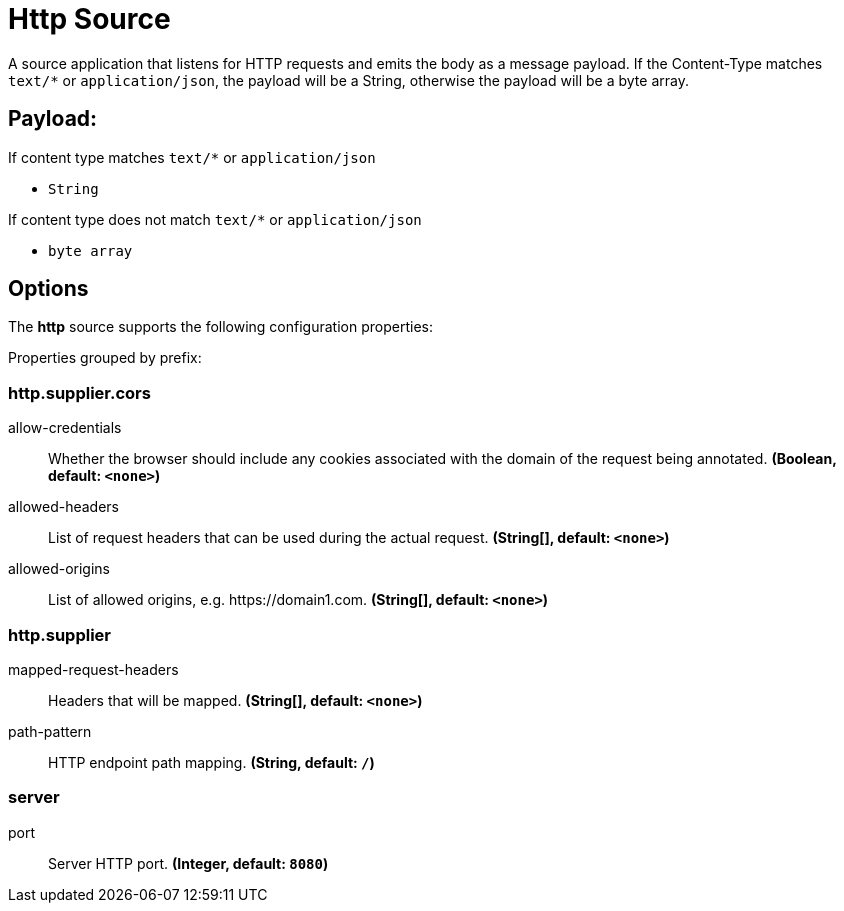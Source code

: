 //tag::ref-doc[]
= Http Source

A source application that listens for HTTP requests and emits the body as a message payload.
If the Content-Type matches `text/*` or `application/json`, the payload will be a String,
otherwise the payload will be a byte array.

== Payload:

If content type matches `text/*` or `application/json`

* `String`

If content type does not match `text/*` or `application/json`

* `byte array`

== Options

The **$$http$$** $$source$$ supports the following configuration properties:

//tag::configuration-properties[]
Properties grouped by prefix:


=== http.supplier.cors

$$allow-credentials$$:: $$Whether the browser should include any cookies associated with the domain of the request being annotated.$$ *($$Boolean$$, default: `$$<none>$$`)*
$$allowed-headers$$:: $$List of request headers that can be used during the actual request.$$ *($$String[]$$, default: `$$<none>$$`)*
$$allowed-origins$$:: $$List of allowed origins, e.g. https://domain1.com.$$ *($$String[]$$, default: `$$<none>$$`)*

=== http.supplier

$$mapped-request-headers$$:: $$Headers that will be mapped.$$ *($$String[]$$, default: `$$<none>$$`)*
$$path-pattern$$:: $$HTTP endpoint path mapping.$$ *($$String$$, default: `$$/$$`)*

=== server

$$port$$:: $$Server HTTP port.$$ *($$Integer$$, default: `$$8080$$`)*
//end::configuration-properties[]

//end::ref-doc[]
